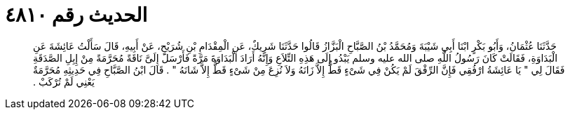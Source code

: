 
= الحديث رقم ٤٨١٠

[quote.hadith]
حَدَّثَنَا عُثْمَانُ، وَأَبُو بَكْرٍ ابْنَا أَبِي شَيْبَةَ وَمُحَمَّدُ بْنُ الصَّبَّاحِ الْبَزَّازُ قَالُوا حَدَّثَنَا شَرِيكٌ، عَنِ الْمِقْدَامِ بْنِ شُرَيْحٍ، عَنْ أَبِيهِ، قَالَ سَأَلْتُ عَائِشَةَ عَنِ الْبَدَاوَةِ، فَقَالَتْ كَانَ رَسُولُ اللَّهِ صلى الله عليه وسلم يَبْدُو إِلَى هَذِهِ التِّلاَعِ وَإِنَّهُ أَرَادَ الْبَدَاوَةَ مَرَّةً فَأَرْسَلَ إِلَىَّ نَاقَةً مُحَرَّمَةً مِنْ إِبِلِ الصَّدَقَةِ فَقَالَ لِي ‏"‏ يَا عَائِشَةُ ارْفُقِي فَإِنَّ الرِّفْقَ لَمْ يَكُنْ فِي شَىْءٍ قَطُّ إِلاَّ زَانَهُ وَلاَ نُزِعَ مِنْ شَىْءٍ قَطُّ إِلاَّ شَانَهُ ‏"‏ ‏.‏ قَالَ ابْنُ الصَّبَّاحِ فِي حَدِيثِهِ مُحَرَّمَةٌ يَعْنِي لَمْ تُرْكَبْ ‏.‏